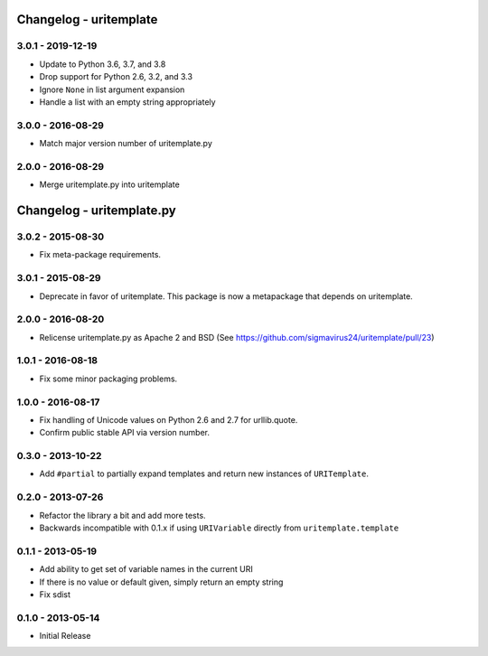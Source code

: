 Changelog - uritemplate
=======================

3.0.1 - 2019-12-19
------------------

- Update to Python 3.6, 3.7, and 3.8
- Drop support for Python 2.6, 3.2, and 3.3
- Ignore ``None`` in list argument expansion
- Handle a list with an empty string appropriately

3.0.0 - 2016-08-29
------------------

- Match major version number of uritemplate.py

2.0.0 - 2016-08-29
------------------

- Merge uritemplate.py into uritemplate


Changelog - uritemplate.py
==========================

3.0.2 - 2015-08-30
------------------

- Fix meta-package requirements.

3.0.1 - 2015-08-29
------------------

- Deprecate in favor of uritemplate. This package is now a metapackage that
  depends on uritemplate.

2.0.0 - 2016-08-20
------------------

- Relicense uritemplate.py as Apache 2 and BSD (See
  https://github.com/sigmavirus24/uritemplate/pull/23)

1.0.1 - 2016-08-18
------------------

- Fix some minor packaging problems.

1.0.0 - 2016-08-17
------------------

- Fix handling of Unicode values on Python 2.6 and 2.7 for urllib.quote.

- Confirm public stable API via version number.

0.3.0 - 2013-10-22
------------------

- Add ``#partial`` to partially expand templates and return new instances of
  ``URITemplate``.

0.2.0 - 2013-07-26
------------------

- Refactor the library a bit and add more tests.

- Backwards incompatible with 0.1.x if using ``URIVariable`` directly from
  ``uritemplate.template``

0.1.1 - 2013-05-19
------------------

- Add ability to get set of variable names in the current URI

- If there is no value or default given, simply return an empty string

- Fix sdist

0.1.0 - 2013-05-14
------------------

- Initial Release
